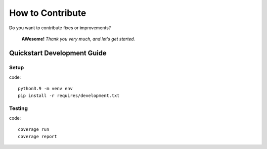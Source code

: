 How to Contribute
=================
Do you want to contribute fixes or improvements?

   **AWesome!** *Thank you very much, and let's get started.*

Quickstart Development Guide
----------------------------

Setup
+++++

code::

    python3.9 -m venv env
    pip install -r requires/development.txt


Testing
+++++++

code::

    coverage run
    coverage report
